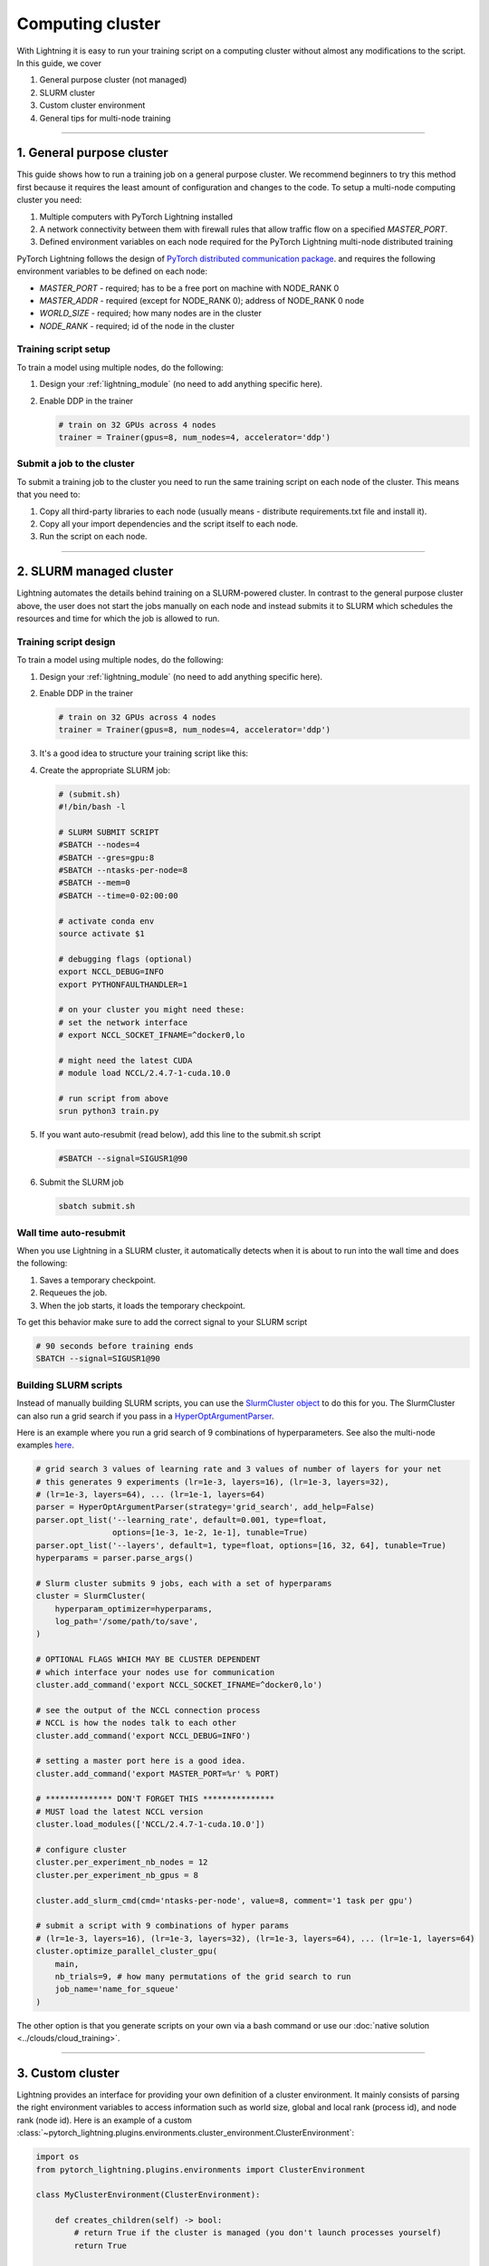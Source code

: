 .. testsetup:: *

    from pytorch_lightning.trainer.trainer import Trainer

*****************
Computing cluster
*****************

With Lightning it is easy to run your training script on a computing cluster without almost any modifications to the script.
In this guide, we cover

1.  General purpose cluster (not managed)

2.  SLURM cluster

3.  Custom cluster environment

4.  General tips for multi-node training

--------

.. _non-slurm:

1. General purpose cluster
==========================

This guide shows how to run a training job on a general purpose cluster. We recommend beginners to try this method
first because it requires the least amount of configuration and changes to the code.
To setup a multi-node computing cluster you need:

1) Multiple computers with PyTorch Lightning installed
2) A network connectivity between them with firewall rules that allow traffic flow on a specified *MASTER_PORT*.
3) Defined environment variables on each node required for the PyTorch Lightning multi-node distributed training

PyTorch Lightning follows the design of `PyTorch distributed communication package <https://pytorch.org/docs/stable/distributed.html#environment-variable-initialization>`_. and requires the following environment variables to be defined on each node:

- *MASTER_PORT* - required; has to be a free port on machine with NODE_RANK 0
- *MASTER_ADDR* - required (except for NODE_RANK 0); address of NODE_RANK 0 node
- *WORLD_SIZE* - required; how many nodes are in the cluster
- *NODE_RANK* - required; id of the node in the cluster


Training script setup
---------------------

To train a model using multiple nodes, do the following:

1.  Design your :ref:`lightning_module` (no need to add anything specific here).

2.  Enable DDP in the trainer

    .. code-block:: python

       # train on 32 GPUs across 4 nodes
       trainer = Trainer(gpus=8, num_nodes=4, accelerator='ddp')


Submit a job to the cluster
---------------------------

To submit a training job to the cluster you need to run the same training script on each node of the cluster.
This means that you need to:

1. Copy all third-party libraries to each node (usually means - distribute requirements.txt file and install it).
2. Copy all your import dependencies and the script itself to each node.
3. Run the script on each node.


--------


.. _slurm:

2. SLURM managed cluster
========================

Lightning automates the details behind training on a SLURM-powered cluster. In contrast to the general purpose
cluster above, the user does not start the jobs manually on each node and instead submits it to SLURM which
schedules the resources and time for which the job is allowed to run.


Training script design
----------------------

To train a model using multiple nodes, do the following:

1.  Design your :ref:`lightning_module` (no need to add anything specific here).

2.  Enable DDP in the trainer

    .. code-block:: python

       # train on 32 GPUs across 4 nodes
       trainer = Trainer(gpus=8, num_nodes=4, accelerator='ddp')

3.  It's a good idea to structure your training script like this:

    .. testcode::

        # train.py
        def main(hparams):
            model = LightningTemplateModel(hparams)

            trainer = Trainer(
                gpus=8,
                num_nodes=4,
                accelerator='ddp'
            )

            trainer.fit(model)


        if __name__ == '__main__':
            root_dir = os.path.dirname(os.path.realpath(__file__))
            parent_parser = ArgumentParser(add_help=False)
            hyperparams = parser.parse_args()

            # TRAIN
            main(hyperparams)

4.  Create the appropriate SLURM job:

    .. code-block:: bash

        # (submit.sh)
        #!/bin/bash -l

        # SLURM SUBMIT SCRIPT
        #SBATCH --nodes=4
        #SBATCH --gres=gpu:8
        #SBATCH --ntasks-per-node=8
        #SBATCH --mem=0
        #SBATCH --time=0-02:00:00

        # activate conda env
        source activate $1

        # debugging flags (optional)
        export NCCL_DEBUG=INFO
        export PYTHONFAULTHANDLER=1

        # on your cluster you might need these:
        # set the network interface
        # export NCCL_SOCKET_IFNAME=^docker0,lo

        # might need the latest CUDA
        # module load NCCL/2.4.7-1-cuda.10.0

        # run script from above
        srun python3 train.py

5.  If you want auto-resubmit (read below), add this line to the submit.sh script

    .. code-block:: bash

        #SBATCH --signal=SIGUSR1@90

6.  Submit the SLURM job

    .. code-block:: bash

        sbatch submit.sh


Wall time auto-resubmit
-----------------------
When you use Lightning in a SLURM cluster, it automatically detects when it is about
to run into the wall time and does the following:

1.  Saves a temporary checkpoint.
2.  Requeues the job.
3.  When the job starts, it loads the temporary checkpoint.

To get this behavior make sure to add the correct signal to your SLURM script

.. code-block:: bash

    # 90 seconds before training ends
    SBATCH --signal=SIGUSR1@90


Building SLURM scripts
----------------------

Instead of manually building SLURM scripts, you can use the
`SlurmCluster object <https://williamfalcon.github.io/test-tube/hpc/SlurmCluster>`_
to do this for you. The SlurmCluster can also run a grid search if you pass
in a `HyperOptArgumentParser
<https://williamfalcon.github.io/test-tube/hyperparameter_optimization/HyperOptArgumentParser>`_.

Here is an example where you run a grid search of 9 combinations of hyperparameters.
See also the multi-node examples
`here <https://github.com/PyTorchLightning/pytorch-lightning/tree/master/pl_examples/basic_examples>`__.

.. code-block:: python

    # grid search 3 values of learning rate and 3 values of number of layers for your net
    # this generates 9 experiments (lr=1e-3, layers=16), (lr=1e-3, layers=32),
    # (lr=1e-3, layers=64), ... (lr=1e-1, layers=64)
    parser = HyperOptArgumentParser(strategy='grid_search', add_help=False)
    parser.opt_list('--learning_rate', default=0.001, type=float,
                    options=[1e-3, 1e-2, 1e-1], tunable=True)
    parser.opt_list('--layers', default=1, type=float, options=[16, 32, 64], tunable=True)
    hyperparams = parser.parse_args()

    # Slurm cluster submits 9 jobs, each with a set of hyperparams
    cluster = SlurmCluster(
        hyperparam_optimizer=hyperparams,
        log_path='/some/path/to/save',
    )

    # OPTIONAL FLAGS WHICH MAY BE CLUSTER DEPENDENT
    # which interface your nodes use for communication
    cluster.add_command('export NCCL_SOCKET_IFNAME=^docker0,lo')

    # see the output of the NCCL connection process
    # NCCL is how the nodes talk to each other
    cluster.add_command('export NCCL_DEBUG=INFO')

    # setting a master port here is a good idea.
    cluster.add_command('export MASTER_PORT=%r' % PORT)

    # ************** DON'T FORGET THIS ***************
    # MUST load the latest NCCL version
    cluster.load_modules(['NCCL/2.4.7-1-cuda.10.0'])

    # configure cluster
    cluster.per_experiment_nb_nodes = 12
    cluster.per_experiment_nb_gpus = 8

    cluster.add_slurm_cmd(cmd='ntasks-per-node', value=8, comment='1 task per gpu')

    # submit a script with 9 combinations of hyper params
    # (lr=1e-3, layers=16), (lr=1e-3, layers=32), (lr=1e-3, layers=64), ... (lr=1e-1, layers=64)
    cluster.optimize_parallel_cluster_gpu(
        main,
        nb_trials=9, # how many permutations of the grid search to run
        job_name='name_for_squeue'
    )


The other option is that you generate scripts on your own via a bash command or use our
:doc:`native solution <../clouds/cloud_training>`.

----------

.. _custom-cluster:

3. Custom cluster
=================

Lightning provides an interface for providing your own definition of a cluster environment. It mainly consists of
parsing the right environment variables to access information such as world size, global and local rank (process id),
and node rank (node id). Here is an example of a custom
:class:`~pytorch_lightning.plugins.environments.cluster_environment.ClusterEnvironment`:

.. code-block:: python

    import os
    from pytorch_lightning.plugins.environments import ClusterEnvironment

    class MyClusterEnvironment(ClusterEnvironment):

        def creates_children(self) -> bool:
            # return True if the cluster is managed (you don't launch processes yourself)
            return True

        def world_size(self) -> int:
            return int(os.environ["WORLD_SIZE"])

        def global_rank(self) -> int:
            return int(os.environ["RANK"])

        def local_rank(self) -> int:
            return int(os.environ["LOCAL_RANK"])

        def node_rank(self) -> int:
            return int(os.environ["NODE_RANK"])

        def master_address(self) -> str:
            return os.environ["MASTER_ADDRESS"]

        def master_port(self) -> int:
            return int(os.environ["MASTER_PORT"])


    trainer = Trainer(plugins=[MyClusterEnvironment()])


----------

4. General tips for multi-node training
=======================================

Debugging flags
---------------

When running in DDP mode, some errors in your code can show up as an NCCL issue.
Set the ``NCCL_DEBUG=INFO`` environment variable to see the ACTUAL error.

.. code-block:: bash

    python NCCL_DEBUG=INFO train.py ...


Distributed sampler
-------------------

Normally now you would need to add a
:class:`~torch.utils.data.distributed.DistributedSampler` to your dataset, however
Lightning automates this for you. But if you still need to set a sampler set the Trainer flag
:paramref:`~pytorch_lightning.Trainer.replace_sampler_ddp` to ``False``.

Here's an example of how to add your own sampler (again, not needed with Lightning).

.. testcode::

    # in your LightningModule
    def train_dataloader(self):
        dataset = MyDataset()
        dist_sampler = torch.utils.data.distributed.DistributedSampler(dataset)
        dataloader = Dataloader(dataset, sampler=dist_sampler)
        return dataloader

    # in your training script
    trainer = Trainer(replace_sampler_ddp=False)
